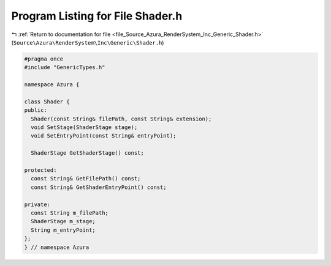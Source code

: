 
.. _program_listing_file_Source_Azura_RenderSystem_Inc_Generic_Shader.h:

Program Listing for File Shader.h
=================================

|exhale_lsh| :ref:`Return to documentation for file <file_Source_Azura_RenderSystem_Inc_Generic_Shader.h>` (``Source\Azura\RenderSystem\Inc\Generic\Shader.h``)

.. |exhale_lsh| unicode:: U+021B0 .. UPWARDS ARROW WITH TIP LEFTWARDS

.. code-block:: cpp

   #pragma once
   #include "GenericTypes.h"
   
   namespace Azura {
   
   class Shader {
   public:
     Shader(const String& filePath, const String& extension);
     void SetStage(ShaderStage stage);
     void SetEntryPoint(const String& entryPoint);
   
     ShaderStage GetShaderStage() const;
   
   protected:
     const String& GetFilePath() const;
     const String& GetShaderEntryPoint() const;
   
   private:
     const String m_filePath;
     ShaderStage m_stage;
     String m_entryPoint;
   };
   } // namespace Azura
